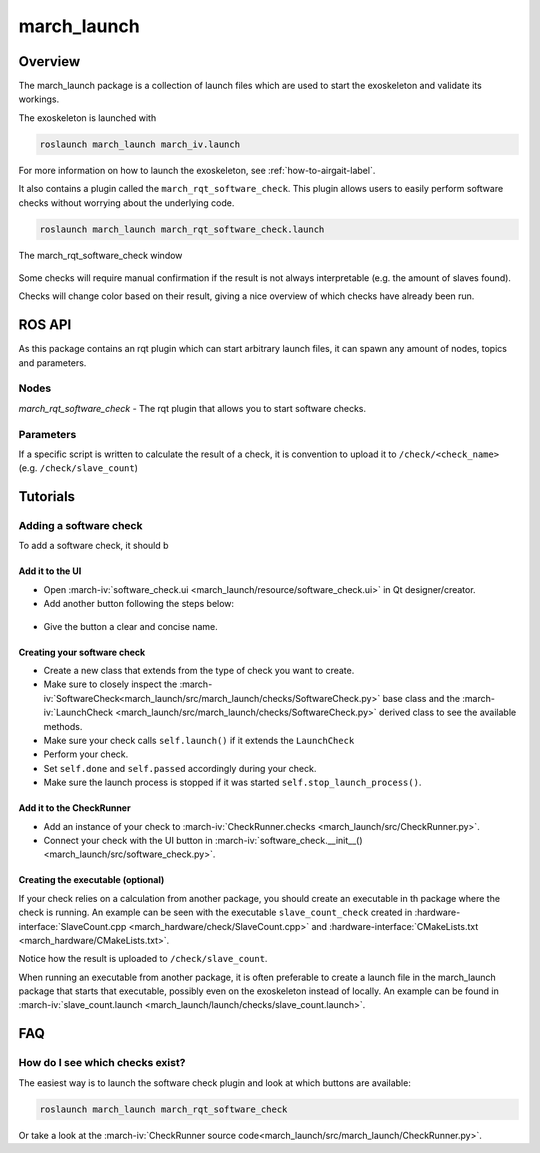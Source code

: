 march_launch
============

Overview
--------
The march_launch package is a collection of launch files which are used to start the exoskeleton and validate its workings.

The exoskeleton is launched with

.. code::

  roslaunch march_launch march_iv.launch

For more information on how to launch the exoskeleton, see :ref:`how-to-airgait-label`.

It also contains a plugin called the ``march_rqt_software_check``.
This plugin allows users to easily perform software checks without worrying about the underlying code.

.. code::

  roslaunch march_launch march_rqt_software_check.launch


.. figure:: images/march_rqt_software_check.png
   :align: center

   The march_rqt_software_check window

Some checks will require manual confirmation if the result is not always interpretable (e.g. the amount of slaves found).

Checks will change color based on their result, giving a nice overview of which checks have already been run.

ROS API
-------
As this package contains an rqt plugin which can start arbitrary launch files,
it can spawn any amount of nodes, topics and parameters.


Nodes
^^^^^
*march_rqt_software_check* - The rqt plugin that allows you to start software checks.

Parameters
^^^^^^^^^^
If a specific script is written to calculate the result of a check,
it is convention to upload it to ``/check/<check_name>`` (e.g. ``/check/slave_count``)

Tutorials
---------

Adding a software check
^^^^^^^^^^^^^^^^^^^^^^^
To add a software check, it should b

Add it to the UI
~~~~~~~~~~~~~~~~
- Open :march-iv:`software_check.ui <march_launch/resource/software_check.ui>` in Qt designer/creator.
- Add another button following the steps below:

.. figure:: images/adding-a-check.gif
   :align: center

- Give the button a clear and concise name.

Creating your software check
~~~~~~~~~~~~~~~~~~~~~~~~~~~~

- Create a new class that extends from the type of check you want to create.
- Make sure to closely inspect the :march-iv:`SoftwareCheck<march_launch/src/march_launch/checks/SoftwareCheck.py>` base class and the :march-iv:`LaunchCheck <march_launch/src/march_launch/checks/SoftwareCheck.py>` derived class to see the available methods.
- Make sure your check calls ``self.launch()`` if it extends the ``LaunchCheck``
- Perform your check.
- Set ``self.done`` and ``self.passed`` accordingly during your check.
- Make sure the launch process is stopped if it was started ``self.stop_launch_process()``.

Add it to the CheckRunner
~~~~~~~~~~~~~~~~~~~~~~~~~
- Add an instance of your check to :march-iv:`CheckRunner.checks <march_launch/src/CheckRunner.py>`.
- Connect your check with the UI button in :march-iv:`software_check.__init__() <march_launch/src/software_check.py>`.

Creating the executable (optional)
~~~~~~~~~~~~~~~~~~~~~~~~~~~~~~~~~~
If your check relies on a calculation from another package, you should create an executable in th package where the check is running.
An example can be seen with the executable ``slave_count_check`` created in :hardware-interface:`SlaveCount.cpp <march_hardware/check/SlaveCount.cpp>`
and :hardware-interface:`CMakeLists.txt <march_hardware/CMakeLists.txt>`.

Notice how the result is uploaded to ``/check/slave_count``.

When running an executable from another package, it is often preferable to create a launch file in the march_launch package that starts that executable, possibly even on the exoskeleton instead of locally.
An example can be found in :march-iv:`slave_count.launch <march_launch/launch/checks/slave_count.launch>`.





FAQ
---

How do I see which checks exist?
^^^^^^^^^^^^^^^^^^^^^^^^^^^^^^^^
The easiest way is to launch the software check plugin and look at which buttons are available:

.. code::

  roslaunch march_launch march_rqt_software_check

Or take a look at the :march-iv:`CheckRunner source code<march_launch/src/march_launch/CheckRunner.py>`.
